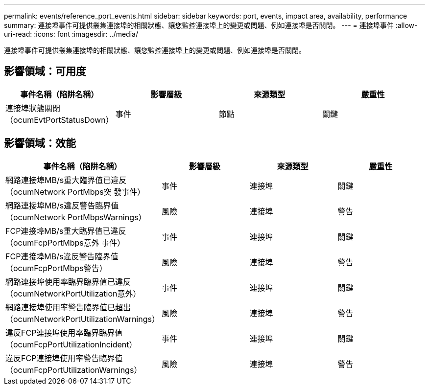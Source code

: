 ---
permalink: events/reference_port_events.html 
sidebar: sidebar 
keywords: port, events, impact area, availability, performance 
summary: 連接埠事件可提供叢集連接埠的相關狀態、讓您監控連接埠上的變更或問題、例如連接埠是否關閉。 
---
= 連接埠事件
:allow-uri-read: 
:icons: font
:imagesdir: ../media/


[role="lead"]
連接埠事件可提供叢集連接埠的相關狀態、讓您監控連接埠上的變更或問題、例如連接埠是否關閉。



== 影響領域：可用度

|===
| 事件名稱（陷阱名稱） | 影響層級 | 來源類型 | 嚴重性 


 a| 
連接埠狀態關閉（ocumEvtPortStatusDown）
 a| 
事件
 a| 
節點
 a| 
關鍵

|===


== 影響領域：效能

|===
| 事件名稱（陷阱名稱） | 影響層級 | 來源類型 | 嚴重性 


 a| 
網路連接埠MB/s重大臨界值已違反（ocumNetwork PortMbps突 發事件）
 a| 
事件
 a| 
連接埠
 a| 
關鍵



 a| 
網路連接埠MB/s違反警告臨界值（ocumNetwork PortMbpsWarnings）
 a| 
風險
 a| 
連接埠
 a| 
警告



 a| 
FCP連接埠MB/s重大臨界值已違反（ocumFcpPortMbps意外 事件）
 a| 
事件
 a| 
連接埠
 a| 
關鍵



 a| 
FCP連接埠MB/s違反警告臨界值（ocumFcpPortMbps警告）
 a| 
風險
 a| 
連接埠
 a| 
警告



 a| 
網路連接埠使用率臨界臨界值已違反（ocumNetworkPortUtilization意外）
 a| 
事件
 a| 
連接埠
 a| 
關鍵



 a| 
網路連接埠使用率警告臨界值已超出（ocumNetworkPortUtilizationWarnings）
 a| 
風險
 a| 
連接埠
 a| 
警告



 a| 
違反FCP連接埠使用率臨界臨界值（ocumFcpPortUtilizationIncident）
 a| 
事件
 a| 
連接埠
 a| 
關鍵



 a| 
違反FCP連接埠使用率警告臨界值（ocumFcpPortUtilizationWarnings）
 a| 
風險
 a| 
連接埠
 a| 
警告

|===